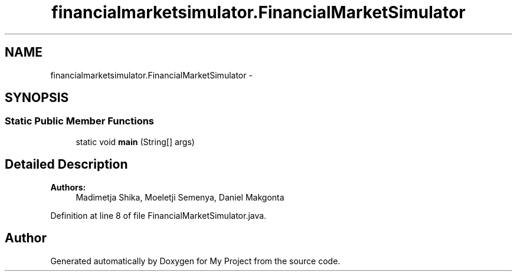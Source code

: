 .TH "financialmarketsimulator.FinancialMarketSimulator" 3 "Fri Jun 27 2014" "My Project" \" -*- nroff -*-
.ad l
.nh
.SH NAME
financialmarketsimulator.FinancialMarketSimulator \- 
.SH SYNOPSIS
.br
.PP
.SS "Static Public Member Functions"

.in +1c
.ti -1c
.RI "static void \fBmain\fP (String[] args)"
.br
.in -1c
.SH "Detailed Description"
.PP 

.PP
\fBAuthors:\fP
.RS 4
Madimetja Shika, Moeletji Semenya, Daniel Makgonta 
.RE
.PP

.PP
Definition at line 8 of file FinancialMarketSimulator\&.java\&.

.SH "Author"
.PP 
Generated automatically by Doxygen for My Project from the source code\&.
